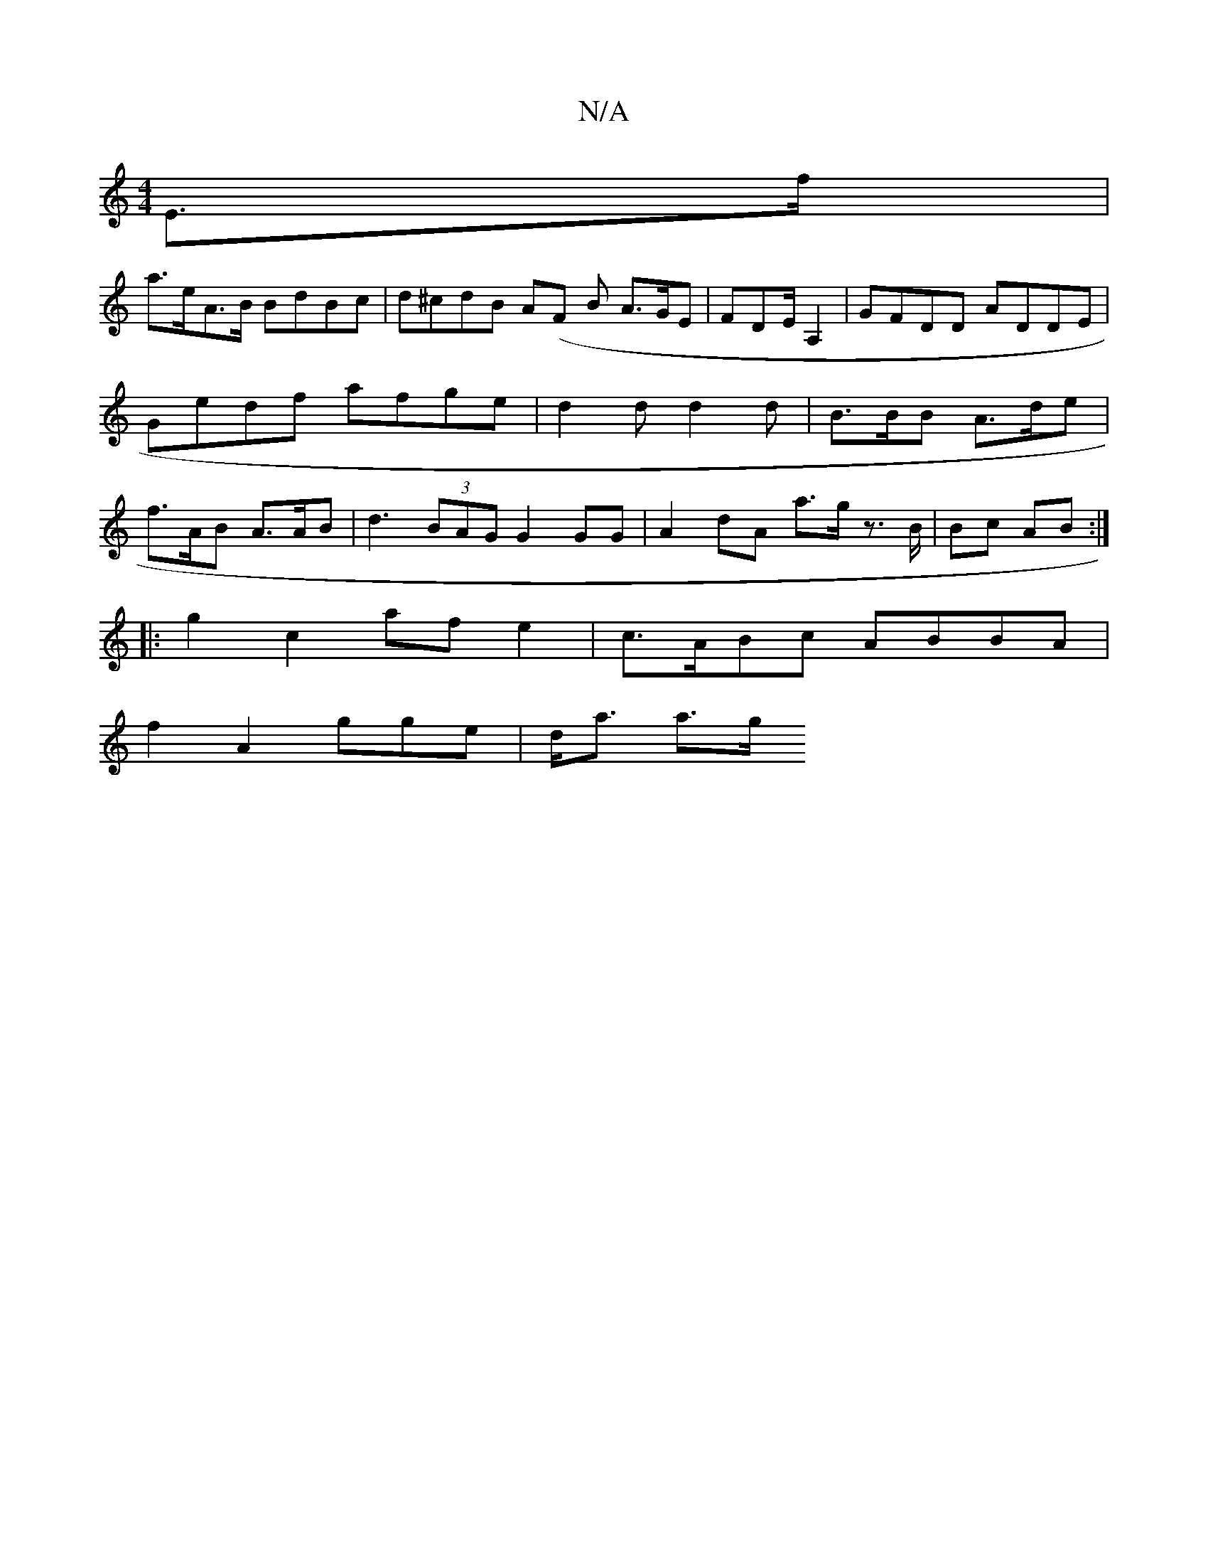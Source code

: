 X:1
T:N/A
M:4/4
R:N/A
K:Cmajor
 E>f |
a>eA>B BdBc|d^cdB A(F B A>GE | FDE/ A,2 | GFDD ADDE | Gedf afge | d2d d2 d | B>BB A>de | f>AB A>AB | d3- (3BAG G2 GG | A2 dA a>g z>B | Bc AB :|
|: g2 c2 af e2 | c>ABc ABBA |
f2 A2 gge | d<a a>g